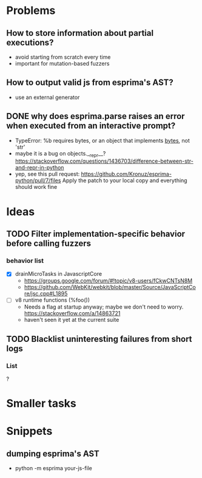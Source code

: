 * Problems
** How to store information about partial executions?
 - avoid starting from scratch every time
 - important for mutation-based fuzzers

** How to output valid js from esprima's AST?
 - use an external generator

** DONE why does esprima.parse raises an error when executed from an interactive prompt?
 - TypeError: %b requires bytes, or an object that implements __bytes__, not 'str'
 - maybe it is a bug on objects.__repr__? https://stackoverflow.com/questions/1436703/difference-between-str-and-repr-in-python 
 - yep, see this pull request: https://github.com/Kronuz/esprima-python/pull/7/files
   Apply the patch to your local copy and everything should work fine

* Ideas
** TODO Filter implementation-specific behavior before calling fuzzers
*** behavior list
 - [X] drainMicroTasks in JavascriptCore
   - https://groups.google.com/forum/#!topic/v8-users/fCkwCNTsN8M
   - https://github.com/WebKit/webkit/blob/master/Source/JavaScriptCore/jsc.cpp#L1895
 - [ ] v8 runtime functions (%foo())
   - Needs a flag at startup anyway; maybe we don't need to worry. https://stackoverflow.com/a/14863721
   - haven't seen it yet at the current suite
   
** TODO Blacklist uninteresting failures from short logs
*** List 
? 

* Smaller tasks
* Snippets
** dumping esprima's AST
 - python -m esprima your-js-file
